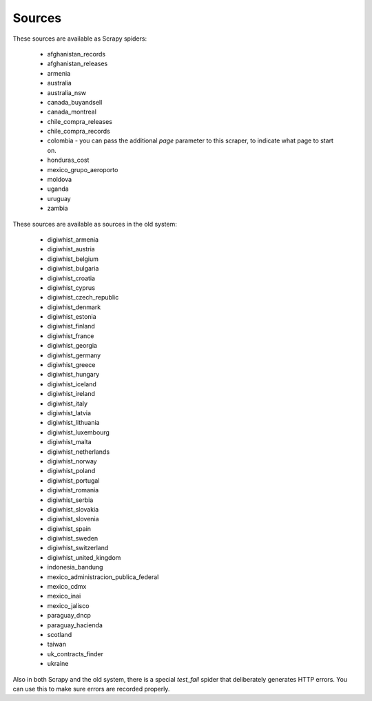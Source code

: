 Sources
-------

These sources are available as Scrapy spiders:

  *  afghanistan_records
  *  afghanistan_releases
  *  armenia
  *  australia
  *  australia_nsw
  *  canada_buyandsell
  *  canada_montreal
  *  chile_compra_releases
  *  chile_compra_records
  *  colombia - you can pass the additional `page` parameter to this scraper, to indicate what page to start on.
  *  honduras_cost
  *  mexico_grupo_aeroporto
  *  moldova
  *  uganda
  *  uruguay
  *  zambia


These sources are available as sources in the old system:

  *  digiwhist_armenia
  *  digiwhist_austria
  *  digiwhist_belgium
  *  digiwhist_bulgaria
  *  digiwhist_croatia
  *  digiwhist_cyprus
  *  digiwhist_czech_republic
  *  digiwhist_denmark
  *  digiwhist_estonia
  *  digiwhist_finland
  *  digiwhist_france
  *  digiwhist_georgia
  *  digiwhist_germany
  *  digiwhist_greece
  *  digiwhist_hungary
  *  digiwhist_iceland
  *  digiwhist_ireland
  *  digiwhist_italy
  *  digiwhist_latvia
  *  digiwhist_lithuania
  *  digiwhist_luxembourg
  *  digiwhist_malta
  *  digiwhist_netherlands
  *  digiwhist_norway
  *  digiwhist_poland
  *  digiwhist_portugal
  *  digiwhist_romania
  *  digiwhist_serbia
  *  digiwhist_slovakia
  *  digiwhist_slovenia
  *  digiwhist_spain
  *  digiwhist_sweden
  *  digiwhist_switzerland
  *  digiwhist_united_kingdom
  *  indonesia_bandung
  *  mexico_administracion_publica_federal
  *  mexico_cdmx
  *  mexico_inai
  *  mexico_jalisco
  *  paraguay_dncp
  *  paraguay_hacienda
  *  scotland
  *  taiwan
  *  uk_contracts_finder
  *  ukraine


Also in both Scrapy and the old system, there is a special `test_fail` spider that deliberately generates HTTP errors. You can use this to make sure errors are recorded properly.